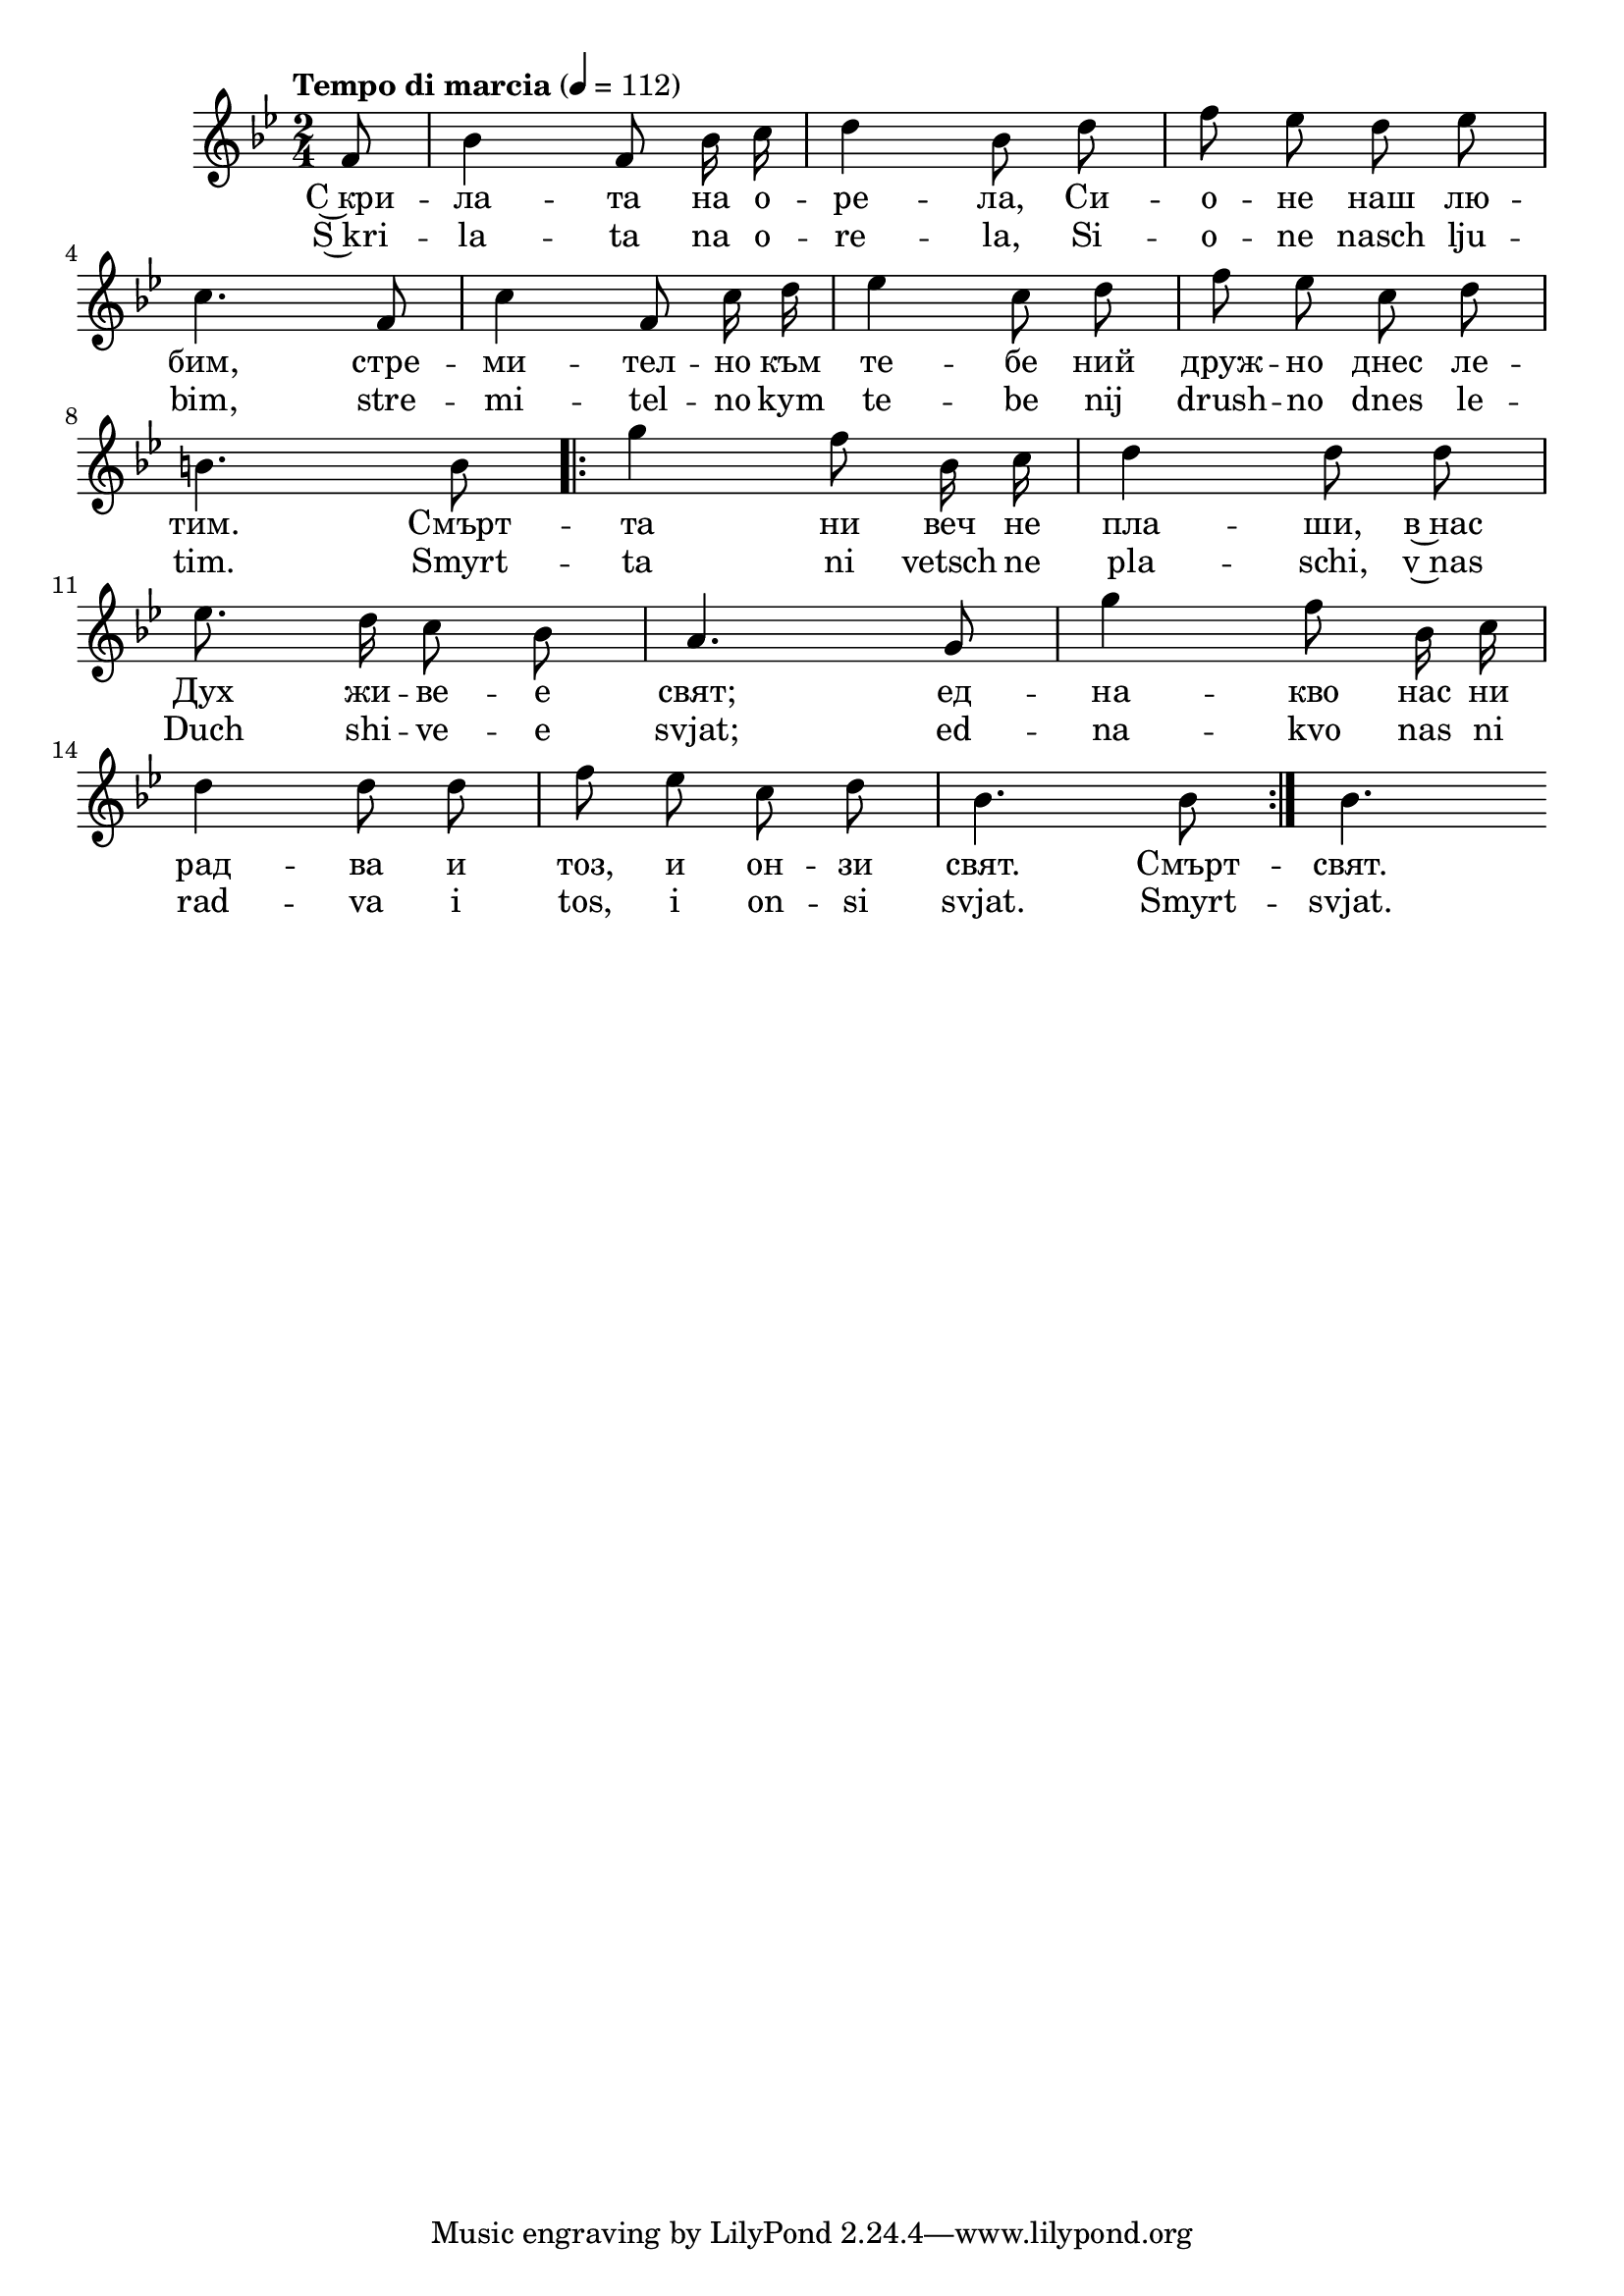 


melody = \absolute  {
  \clef treble
  \key g \minor
  \time 2/4 \tempo "Tempo di marcia" 4 = 112
  
  \autoBeamOff

\partial 8

f'8 |  bes'4 f'8 bes'16 c'' | d''4 bes'8 d'' | f''8 es'' d'' es'' \break |

c''4. f'8 | c''4 f'8 c''16 d'' | es''4 c''8 d'' | f''8 es'' c'' d'' \break | 

b'4. b'8 \repeat volta 2 { | g''4 f''8 bes'16 c'' d''4 d''8 d'' \break |
                           
 es''8. d''16 c''8 bes' | a'4. g'8 | g''4 f''8 bes'16 c'' \break | 
 
 d''4 d''8 d'' | f''8 es'' c'' d'' | bes'4. bes'8 | }     bes'4.   \break |      

}

text = \lyricmode { С~кри -- ла
  -- та на о -- ре -- ла, Си -- о -- не наш лю --
  бим, стре -- ми -- тел -- но към те -- бе ний
  друж -- но днес ле -- тим. Смърт -- та ни веч не
  пла -- ши, в~нас Дух жи -- ве -- е свят; ед --
  на -- кво нас ни рад -- ва и тоз, и он -- зи
  свят. Смърт -- свят.

 
 
}

textL = \lyricmode { S~kri -- la
  -- ta na o -- re -- la, Si -- o -- ne nasch lju --
  bim, stre -- mi -- tel -- no kym te -- be nij
  drush -- no dnes le -- tim. Smyrt -- ta ni vetsch ne
  pla -- schi, v~nas Duch shi -- ve -- e svjat; ed --
  na -- kvo nas ni rad -- va i tos, i on -- si
  svjat. Smyrt -- svjat.
 
 
}

\score{
 \header {
  title = \markup { \fontsize #-3 "Небето се отваря / Nebeto se otvaria" }
  %subtitle = \markup \center-column { " " \vspace #1 } 
  
  tagline = " " %supress footer Music engraving by LilyPond 2.18.0—www.lilypond.org
 % arranger = \markup { \fontsize #+1 "Контекстуализация: Йордан Камджалов / Contextualization: Yordan Kamdzhalov" }
  %composer = \markup \center-column { "Бейнса Дуно / Beinsa Duno" \vspace #1 } 

}
  <<
    \new Voice = "one" {
      
      \melody
    }
    \new Lyrics \lyricsto "one" \text
    \new Lyrics \lyricsto "one" \textL
  >>
 
}